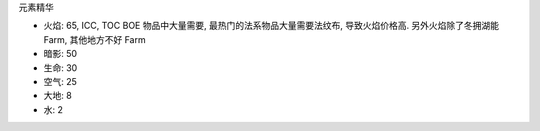 元素精华

- 火焰: 65, ICC, TOC BOE 物品中大量需要, 最热门的法系物品大量需要法纹布, 导致火焰价格高. 另外火焰除了冬拥湖能 Farm, 其他地方不好 Farm
- 暗影: 50
- 生命: 30
- 空气: 25
- 大地: 8
- 水: 2
